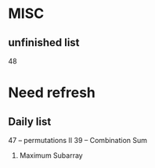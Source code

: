* MISC
** unfinished list 
     48

* Need refresh
** Daily list
  47 -- permutations II
  39 -- Combination Sum
  53. Maximum Subarray
  
